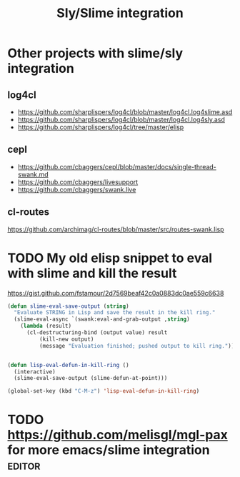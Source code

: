 :PROPERTIES:
:ID:       54e6cd55-803b-4e15-82bc-a332130d020e
:END:
#+title: Sly/Slime integration

* Other projects with slime/sly integration

** log4cl

- https://github.com/sharplispers/log4cl/blob/master/log4cl.log4slime.asd
- https://github.com/sharplispers/log4cl/blob/master/log4cl.log4sly.asd
- https://github.com/sharplispers/log4cl/tree/master/elisp

** cepl

- https://github.com/cbaggers/cepl/blob/master/docs/single-thread-swank.md
- https://github.com/cbaggers/livesupport
- https://github.com/cbaggers/swank.live

** cl-routes

https://github.com/archimag/cl-routes/blob/master/src/routes-swank.lisp

* TODO My old elisp snippet to eval with slime and kill the result

https://gist.github.com/fstamour/2d7569beaf42c0a0883dc0ae559c6638

#+begin_src emacs-lisp
(defun slime-eval-save-output (string)
  "Evaluate STRING in Lisp and save the result in the kill ring."
  (slime-eval-async `(swank:eval-and-grab-output ,string)
    (lambda (result)
      (cl-destructuring-bind (output value) result
          (kill-new output)
          (message "Evaluation finished; pushed output to kill ring.")))))


(defun lisp-eval-defun-in-kill-ring ()
  (interactive)
  (slime-eval-save-output (slime-defun-at-point)))

(global-set-key (kbd "C-M-z") 'lisp-eval-defun-in-kill-ring)
#+end_src
* TODO https://github.com/melisgl/mgl-pax for more emacs/slime integration :editor:
